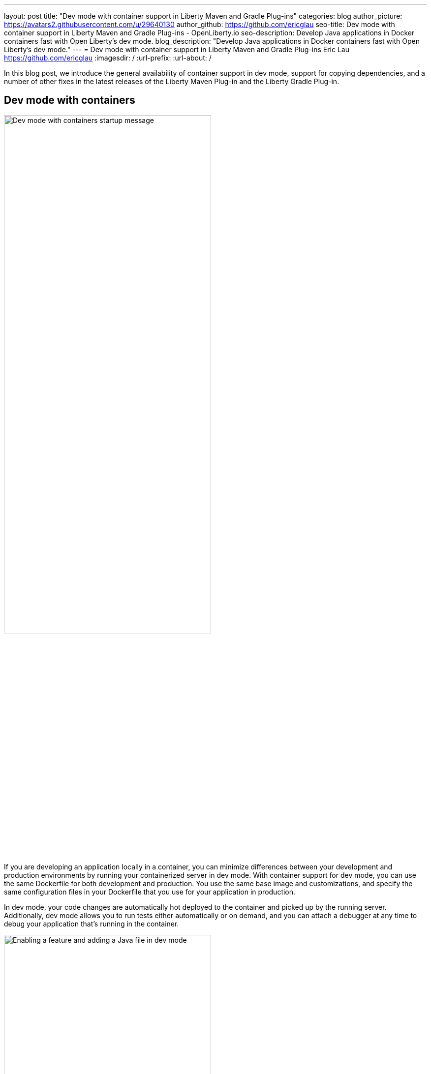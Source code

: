 ---
layout: post
title: "Dev mode with container support in Liberty Maven and Gradle Plug-ins"
categories: blog
author_picture: https://avatars2.githubusercontent.com/u/29640130
author_github: https://github.com/ericglau
seo-title: Dev mode with container support in Liberty Maven and Gradle Plug-ins - OpenLiberty.io
seo-description: Develop Java applications in Docker containers fast with Open Liberty's dev mode.
blog_description: "Develop Java applications in Docker containers fast with Open Liberty's dev mode."
---
= Dev mode with container support in Liberty Maven and Gradle Plug-ins
Eric Lau <https://github.com/ericglau>
:imagesdir: /
:url-prefix:
:url-about: /

In this blog post, we introduce the general availability of container support in dev mode, support for copying dependencies, and a number of other fixes in the latest releases of the Liberty Maven Plug-in and the Liberty Gradle Plug-in.

== Dev mode with containers

image::/img/blog/liberty-devc-startup.png[Dev mode with containers startup message,width=70%,align="center"]

If you are developing an application locally in a container, you can minimize differences between your development and production environments by running your containerized server in dev mode. With container support for dev mode, you can use the same Dockerfile for both development and production. You use the same base image and customizations, and specify the same configuration files in your Dockerfile that you use for your application in production.

In dev mode, your code changes are automatically hot deployed to the container and picked up by the running server. Additionally, dev mode allows you to run tests either automatically or on demand, and you can attach a debugger at any time to debug your application that's running in the container.

image::/img/blog/liberty-devc-feature-java-change.gif[Enabling a feature and adding a Java file in dev mode,width=70%,align="center"]

Container support in dev mode was previously available as a tech preview and is now generally available to use. Check out our previous link:https://openliberty.io/blog/2020/08/25/dev-mode-containers-preview.html[blog post] to find out more about how this feature lets you iterate quickly in developing your containerized application.

For more information about using this feature, see link:/docs/latest/development-mode.html#_container_support_for_dev_mode[Container support for dev mode] in the Open Liberty docs.

== Copying dependencies

In addition to including many fixes, this release of the Liberty Maven Plug-in provides support for copying dependencies during server creation with the `copyDependencies` parameter.

If a dependency isn't listed in the Maven `dependencies` section of the `pom.xml` file, then the full group, artifact, and version coordinates need to be specified in the `copyDependencies` configuration. Alternatively, you can copy all resolved dependencies that match a specific `groupId`, or a specific `groupId` and `artifactId`. The `artifactId` may also end with a `*` to match all artifacts that have an `artifactId` that start with the specified string. Transitive dependencies are also copied. Additionally, a `stripVersion` parameter is available to strip the version during the copy.

For further configuration details, see the new `copyDependencies` parameter in the link:https://github.com/OpenLiberty/ci.maven/blob/master/docs/common-server-parameters.md#common-server-parameters[common server parameters] section of the Liberty Maven Plug-in documentation.

== Using the plug-ins

For Maven projects, specify the latest version of the Liberty Maven Plug-in in your project `pom.xml` file:
[source,xml]
----
    <plugin>
        <groupId>io.openliberty.tools</groupId>
        <artifactId>liberty-maven-plugin</artifactId>
        <version>3.3.4</version>
    </plugin>
----

For Gradle projects, specify the latest version of the Liberty Gradle Plug-in in your project `build.gradle` file:
[source,groovy]
----
apply plugin: 'liberty'

buildscript {
    repositories {
        mavenCentral()
    }
    dependencies {
        classpath 'io.openliberty.tools:liberty-gradle-plugin:3.1.2'
    }
}
----

After you add the plug-in, run one of the Liberty link:https://github.com/OpenLiberty/ci.maven#goals[Maven goals] or link:https://github.com/OpenLiberty/ci.gradle#tasks[Gradle tasks] to get started!

